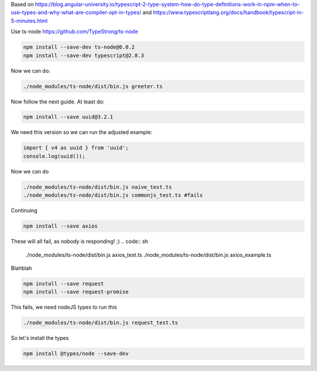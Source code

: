 Based on
https://blog.angular-university.io/typescript-2-type-system-how-do-type-definitions-work-in-npm-when-to-use-types-and-why-what-are-compiler-opt-in-types/
and
https://www.typescriptlang.org/docs/handbook/typescript-in-5-minutes.html

Use ts-node https://github.com/TypeStrong/ts-node

.. code:: sh

   npm install --save-dev ts-node@6.0.2
   npm install --save-dev typescript@2.8.3

Now we can do:

.. code:: sh

   ./node_modules/ts-node/dist/bin.js greeter.ts

Now follow the next guide. At least do:

.. code:: sh

   npm install --save uuid@3.2.1

We need this version so we can run the adjusted example:

.. code:: javascript

   import { v4 as uuid } from 'uuid';
   console.log(uuid());

Now we can do

.. code:: sh

   ./node_modules/ts-node/dist/bin.js naive_test.ts
   ./node_modules/ts-node/dist/bin.js commonjs_test.ts #fails

Continuing

.. code:: sh

   npm install --save axios

These will all fail, as nobody is responding! ;)
.. code:: sh

   ./node_modules/ts-node/dist/bin.js axios_test.ts
   ./node_modules/ts-node/dist/bin.js axios_example.ts

Blahblah

.. code:: sh

   npm install --save request
   npm install --save request-promise

This fails, we need nodeJS types to run this

.. code:: sh

   ./node_modules/ts-node/dist/bin.js request_test.ts

So let's install the types

.. code:: sh

   npm install @types/node --save-dev
